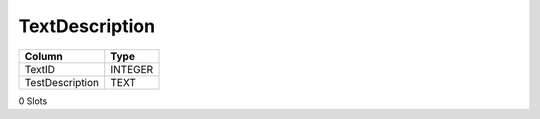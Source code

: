 TextDescription
---------------

==================================================  ==========
Column                                              Type      
==================================================  ==========
TextID                                              INTEGER   
TestDescription                                     TEXT      
==================================================  ==========

0 Slots
